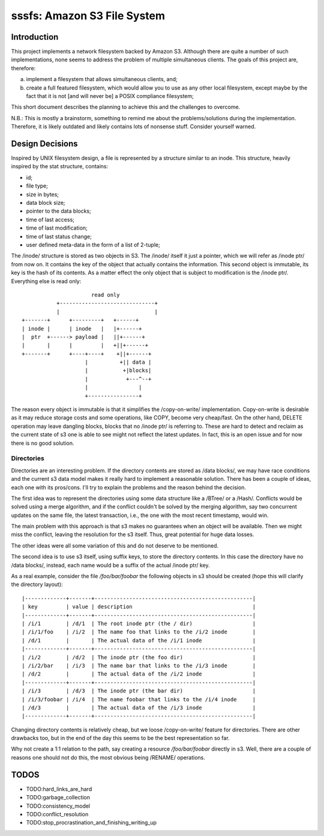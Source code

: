 ==============================
 sssfs: Amazon S3 File System
==============================

Introduction
============

This project implements a network filesystem backed by Amazon
S3. Although there are quite a number of such implementations, none
seems to address the problem of multiple simultaneous clients. The
goals of this project are, therefore:

a. implement a filesystem that allows simultaneous clients, and;
b. create a full featured filesystem, which would allow you to
   use as any other local filesystem, except maybe by the fact that it
   is not \[and will never be\] a POSIX compliance filesystem;

This short document describes the planning to achieve this and the challenges
to overcome.

N.B.: This is mostly a brainstorm, something to remind me about the
problems/solutions during the implementation. Therefore, it is likely
outdated and likely contains lots of nonsense stuff. Consider yourself
warned.

Design Decisions
================

Inspired by UNIX filesystem design, a file is represented by a
structure similar to an inode. This structure, heavily inspired by the
stat structure, contains:

* id;
* file type;
* size in bytes;
* data block size;
* pointer to the data blocks;
* time of last access;
* time of last modification;
* time of last status change;
* user defined meta-data in the form of a list of 2-tuple;

The /inode/ structure is stored as two objects in S3. The /inode/
itself it just a pointer, which we will refer as /inode ptr/ from now
on. It contains the key of the object that actually contains the
information. This second object is immutable, its key is the hash of
its contents. As a matter effect the only object that is subject to
modification is the /inode ptr/. Everything else is read only::
  
                              read only
                   +------------------------------+
                   |                              |
        +-------+      +---------+   +------+
        | inode |      | inode   |   |+------+
        |  ptr  +------> payload |   ||+------+
        |       |      |         |   +||+------+
        +-------+      +----+----+    +||+------+
                            |          +|| data |
                            |           +|blocks|
                            |            +---^--+
                            |                |
                            +----------------+

The reason every object is immutable is that it simplifies the
/copy-on-write/ implementation. Copy-on-write is desirable as it may
reduce storage costs and some operations, like COPY, become very
cheap/fast. On the other hand, DELETE operation may leave dangling
blocks, blocks that no /inode ptr/ is referring to. These are hard to
detect and reclaim as the current state of s3 one is able to see might
not reflect the latest updates. In fact, this is an open issue and for
now there is no good solution.

Directories
-----------

Directories are an interesting problem. If the directory contents are
stored as /data blocks/, we may have race conditions and the current s3
data model makes it really hard to implement a reasonable
solution. There has been a couple of ideas, each one with its
pros/cons. I'll try to explain the problems and the reason behind the
decision.

The first idea was to represent the directories using some data
structure like a /BTree/ or a /Hash/. Conflicts would be solved using
a merge algorithm, and if the conflict couldn't be solved by the
merging algorithm, say two concurrent updates on the same file, the
latest transaction, i.e., the one with the most recent timestamp,
would win.

The main problem with this approach is that s3 makes no guarantees
when an object will be available. Then we might miss the conflict,
leaving the resolution for the s3 itself. Thus, great potential for
huge data losses.

The other ideas were all some variation of this and do not deserve to
be mentioned.

The second idea is to use s3 itself, using suffix keys, to store the
directory contents. In this case the directory have no /data blocks/,
instead, each name would be a suffix of the actual /inode ptr/ key.

As a real example, consider the file `/foo/bar/foobar` the following
objects in s3 should be created (hope this will clarify the directory
layout)::

   |-------------+-------+--------------------------------------------------|
   | key         | value | description                                      |
   |-------------+-------+--------------------------------------------------|
   | /i/1        | /d/1  | The root inode ptr (the / dir)                   |
   | /i/1/foo    | /i/2  | The name foo that links to the /i/2 inode        |
   | /d/1        |       | The actual data of the /i/1 inode                |
   |-------------+-------+--------------------------------------------------|
   | /i/2        | /d/2  | The inode ptr (the foo dir)                      |
   | /i/2/bar    | /i/3  | The name bar that links to the /i/3 inode        |
   | /d/2        |       | The actual data of the /i/2 inode                |
   |-------------+-------+--------------------------------------------------|
   | /i/3        | /d/3  | The inode ptr (the bar dir)                      |
   | /i/3/foobar | /i/4  | The name foobar that links to the /i/4 inode     |
   | /d/3        |       | The actual data of the /i/3 inode                |
   |-------------+-------+--------------------------------------------------|

Changing directory contents is relatively cheap, but we loose
/copy-on-write/ feature for directories. There are other drawbacks
too, but in the end of the day this seems to be the best
representation so far.

Why not create a 1:1 relation to the path, say creating a resource
`/foo/bar/foobar` directly in s3. Well, there are a couple of reasons
one should not do this, the most obvious being /RENAME/ operations.

TODOS
=====

* TODO:hard_links_are_hard
* TODO:garbage_collection
* TODO:consistency_model
* TODO:conflict_resolution
* TODO:stop_procrastination_and_finishing_writing_up
